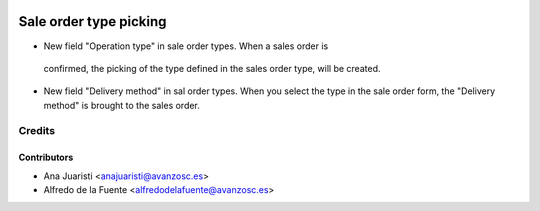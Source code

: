 .. image:: https://img.shields.io/badge/licence-AGPL--3-blue.svg
   :target: http://www.gnu.org/licenses/agpl-3.0-standalone.html
   :alt: License: AGPL-3

=======================
Sale order type picking
=======================

* New field "Operation type" in sale order types. When a sales order is
 confirmed, the picking of the type defined in the sales order type, will be
 created.
* New field "Delivery method" in sal order types. When you select the type
  in the sale order form, the "Delivery method" is brought to the sales order.

Credits
=======

Contributors
------------
* Ana Juaristi <anajuaristi@avanzosc.es>
* Alfredo de la Fuente <alfredodelafuente@avanzosc.es>
